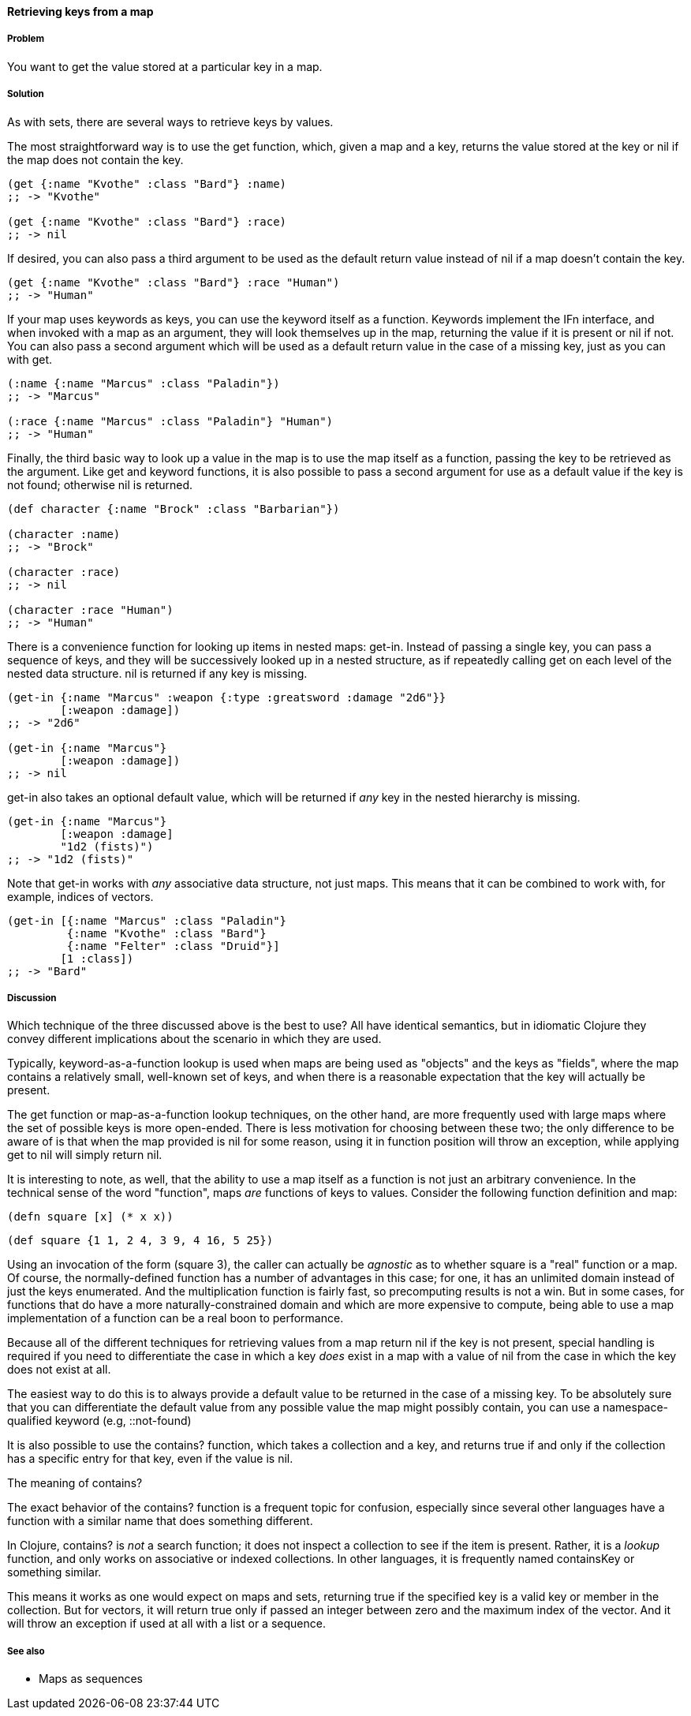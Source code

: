 ==== Retrieving keys from a map

===== Problem

You want to get the value stored at a particular key in a map.

===== Solution

As with sets, there are several ways to retrieve keys by values.

The most straightforward way is to use the +get+ function, which, given
a map and a key, returns the value stored at the key or +nil+ if the
map does not contain the key.

[source,clojure]
----
(get {:name "Kvothe" :class "Bard"} :name)
;; -> "Kvothe"

(get {:name "Kvothe" :class "Bard"} :race)
;; -> nil
----

If desired, you can also pass a third argument to be used as the
default return value instead of +nil+ if a map doesn't contain the key.

[source,clojure]
----
(get {:name "Kvothe" :class "Bard"} :race "Human")
;; -> "Human"
----

If your map uses keywords as keys, you can use the keyword itself as a
function. Keywords implement the +IFn+ interface, and when invoked
with a map as an argument, they will look themselves up in the map,
returning the value if it is present or +nil+ if not. You can also
pass a second argument which will be used as a default return value in
the case of a missing key, just as you can with +get+.

[source,clojure]
----
(:name {:name "Marcus" :class "Paladin"})
;; -> "Marcus"

(:race {:name "Marcus" :class "Paladin"} "Human")
;; -> "Human"
----

Finally, the third basic way to look up a value in the map is to use
the map itself as a function, passing the key to be retrieved as the
argument. Like +get+ and keyword functions, it is also possible to
pass a second argument for use as a default value if the key is not
found; otherwise +nil+ is returned.

[source,clojure]
----
(def character {:name "Brock" :class "Barbarian"})

(character :name)
;; -> "Brock"

(character :race)
;; -> nil

(character :race "Human")
;; -> "Human"
----

There is a convenience function for looking up items in nested maps:
+get-in+. Instead of passing a single key, you can pass a sequence of
keys, and they will be successively looked up in a nested structure,
as if repeatedly calling +get+ on each level of the nested data
structure. +nil+ is returned if any key is missing.

[source,clojure]
----
(get-in {:name "Marcus" :weapon {:type :greatsword :damage "2d6"}}
        [:weapon :damage])
;; -> "2d6"

(get-in {:name "Marcus"}
        [:weapon :damage])
;; -> nil
----

+get-in+ also takes an optional default value, which will be returned
if _any_ key in the nested hierarchy is missing.

[source,clojure]
----
(get-in {:name "Marcus"}
        [:weapon :damage]
        "1d2 (fists)")
;; -> "1d2 (fists)"
----

Note that +get-in+ works with _any_ associative data structure, not
just maps. This means that it can be combined to work with, for
example, indices of vectors.

[source,clojure]
----
(get-in [{:name "Marcus" :class "Paladin"}
         {:name "Kvothe" :class "Bard"}
         {:name "Felter" :class "Druid"}]
        [1 :class])
;; -> "Bard"
----

===== Discussion

Which technique of the three discussed above is the best to use? All
have identical semantics, but in idiomatic Clojure they convey
different implications about the scenario in which they are used.

Typically, keyword-as-a-function lookup is used when maps are being
used as "objects" and the keys as "fields", where the map contains a
relatively small, well-known set of keys, and when there is a
reasonable expectation that the key will actually be present.

The +get+ function or map-as-a-function lookup techniques, on the
other hand, are more frequently used with large maps where the set of
possible keys is more open-ended. There is less motivation for
choosing between these two; the only difference to be aware of is that
when the map provided is +nil+ for some reason, using it in function
position will throw an exception, while applying +get+ to +nil+ will
simply return +nil+.

It is interesting to note, as well, that the ability to use a map
itself as a function is not just an arbitrary convenience. In the
technical sense of the word "function", maps _are_ functions of keys
to values. Consider the following function definition and map:

[source,clojure]
----
(defn square [x] (* x x))
----

[source,clojure]
----
(def square {1 1, 2 4, 3 9, 4 16, 5 25})
----

Using an invocation of the form +(square 3)+, the caller can actually
be _agnostic_ as to whether +square+ is a "real" function or a map. Of
course, the normally-defined function has a number of advantages in
this case; for one, it has an unlimited domain instead of just the
keys enumerated. And the multiplication function is fairly fast, so
precomputing results is not a win. But in some cases, for functions
that do have a more naturally-constrained domain and which are more
expensive to compute, being able to use a map implementation of a
function can be a real boon to performance.

Because all of the different techniques for retrieving values from a
map return +nil+ if the key is not present, special handling is
required if you need to differentiate the case in which a key
_does_ exist in a map with a value of nil from the case in which the key does not
exist at all.

The easiest way to do this is to always provide a default value to be
returned in the case of a missing key. To be absolutely sure that you
can differentiate the default value from any possible value the map
might possibly contain, you can use a namespace-qualified keyword
(e.g, +::not-found+)

It is also possible to use the +contains?+ function, which takes a
collection and a key, and returns true if and only if the collection
has a specific entry for that key, even if the value is +nil+.

.The meaning of +contains?+
****

The exact behavior of the +contains?+ function is a frequent topic for
confusion, especially since several other languages have a function
with a similar name that does something different.

In Clojure, +contains?+ is _not_ a search function; it does not
inspect a collection to see if the item is present. Rather, it is a
_lookup_ function, and only works on associative or indexed
collections. In other languages, it is frequently named +containsKey+
or something similar.

This means it works as one would expect on maps and sets, returning
true if the specified key is a valid key or member in the
collection. But for vectors, it will return true only if passed an
integer between zero and the maximum index of the vector. And it will
throw an exception if used at all with a list or a sequence.

****

===== See also

* Maps as sequences
